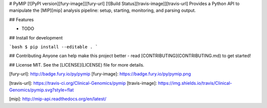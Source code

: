 # PyMIP [![PyPI version][fury-image]][fury-url] [![Build Status][travis-image]][travis-url]
Provides a Python API to manipulate the [MIP][mip] analysis pipeline: setup, starting, monitoring, and parsing output.


## Features

* TODO


## Install for development

```bash
$ pip install --editable .
```


## Contributing
Anyone can help make this project better - read [CONTRIBUTING](CONTRIBUTING.md) to get started!


## License
MIT. See the [LICENSE](LICENSE) file for more details.


[fury-url]: http://badge.fury.io/py/pymip
[fury-image]: https://badge.fury.io/py/pymip.png

[travis-url]: https://travis-ci.org/Clinical-Genomics/pymip
[travis-image]: https://img.shields.io/travis/Clinical-Genomics/pymip.svg?style=flat

[mip]: http://mip-api.readthedocs.org/en/latest/



